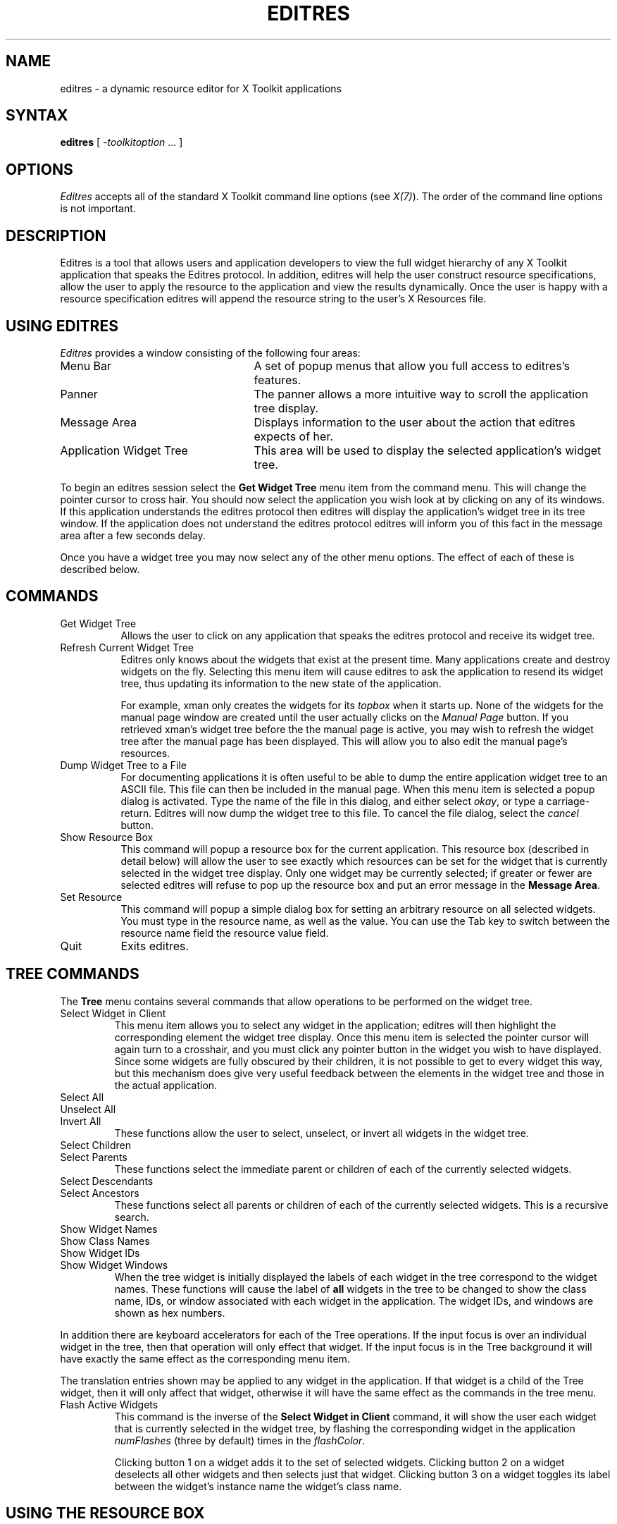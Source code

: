 '\" t
.\" Copyright 1993, 1994, 1998  The Open Group
.\"
.\" Permission to use, copy, modify, distribute, and sell this software and its
.\" documentation for any purpose is hereby granted without fee, provided that
.\" the above copyright notice appear in all copies and that both that
.\" copyright notice and this permission notice appear in supporting
.\" documentation.
.\"
.\" The above copyright notice and this permission notice shall be included
.\" in all copies or substantial portions of the Software.
.\"
.\" THE SOFTWARE IS PROVIDED "AS IS", WITHOUT WARRANTY OF ANY KIND, EXPRESS
.\" OR IMPLIED, INCLUDING BUT NOT LIMITED TO THE WARRANTIES OF
.\" MERCHANTABILITY, FITNESS FOR A PARTICULAR PURPOSE AND NONINFRINGEMENT.
.\" IN NO EVENT SHALL THE OPEN GROUP BE LIABLE FOR ANY CLAIM, DAMAGES OR
.\" OTHER LIABILITY, WHETHER IN AN ACTION OF CONTRACT, TORT OR OTHERWISE,
.\" ARISING FROM, OUT OF OR IN CONNECTION WITH THE SOFTWARE OR THE USE OR
.\" OTHER DEALINGS IN THE SOFTWARE.
.\"
.\" Except as contained in this notice, the name of The Open Group shall
.\" not be used in advertising or otherwise to promote the sale, use or
.\" other dealings in this Software without prior written authorization
.\" from The Open Group.
.\"
.\"
.TH EDITRES 1 "editres 1.0.6" "X Version 11"
.SH NAME
editres \- a dynamic resource editor for X Toolkit applications
.SH SYNTAX
\fBeditres\fP [ \fI\-toolkitoption\fP .\|.\|. ]
.SH OPTIONS
.I Editres
accepts all of the standard X Toolkit command line
options (see \fIX(7)\fP).  The order of the command line options is
not important.
.SH DESCRIPTION
Editres is a tool that allows users and application developers to view
the full widget hierarchy of any X Toolkit application that speaks the
Editres protocol.  In addition, editres will help the user construct
resource specifications, allow the user to apply the resource to
the application and view the results dynamically.  Once the user is
happy with a resource specification editres will append the resource
string to the user's X Resources file.
.SH USING EDITRES
.I Editres
provides a window consisting of the following four areas:
.IP "Menu Bar" 25
A set of popup menus that allow you full access to editres's features.
.IP "Panner"
The panner allows a more intuitive way to scroll the application tree display.
.IP "Message Area"
Displays information to the user about the action that editres expects
of her.
.IP "Application Widget Tree" 25
This area will be used to display the selected application's widget tree.
.LP
To begin an editres session select the \fBGet Widget Tree\fP menu item from
the command menu.  This will change the pointer cursor to cross hair.
You should now select the application you wish look at by clicking on
any of its windows.  If this application understands the editres
protocol then editres will display the application's widget tree in its
tree window.  If
the application does not understand the editres protocol editres will
inform you of this fact in the message area after a few seconds delay.
.LP
Once you have a widget tree you may now select any of the other menu
options. The effect of each of these is described below.
.SH COMMANDS
.IP "Get Widget Tree" 8
Allows the user to click on any application that speaks the editres
protocol and receive its widget tree.
.IP "Refresh Current Widget Tree"
Editres only knows about the widgets that exist at the present time.
Many applications create and destroy widgets on the fly.  Selecting
this menu item will cause editres to ask the application to resend its
widget tree, thus updating its information to the new state of the application.
.IP
For example,
xman only creates the widgets for its \fItopbox\fP when it
starts up.  None of the widgets for the manual page window are created
until the user actually clicks on the \fIManual Page\fP button.  If
you retrieved
xman's widget tree before the the manual page is active, you may
wish to refresh the widget tree after the manual page has been
displayed.  This will allow you to also edit the manual page's resources.
.IP "Dump Widget Tree to a File"
For documenting applications it is often useful to be able to
dump the entire application widget tree to an ASCII file.  This file
can then be included in the manual page.  When this menu item is selected
a popup dialog is activated.  Type the name of the file in this
dialog, and either select \fIokay\fP, or type a carriage-return.  Editres
will now dump the widget tree to this file.  To cancel the file dialog,
select the \fIcancel\fP button.
.IP "Show Resource Box"
This command will popup a resource box for the current application.  This
resource box (described in detail below) will allow the user to see
exactly which resources can be set for the widget that is currently
selected in the widget tree display.  Only one widget may be currently
selected; if greater or fewer are selected editres will refuse to
pop up the resource box and put an error message in the \fBMessage Area\fP.
.IP "Set Resource"
This command will popup a simple dialog box for setting an arbitrary
resource on all selected widgets.  You must type in the resource name,
as well as the value.  You can use the Tab key to switch between the
resource name field the resource value field.
.IP "Quit"
Exits editres.
.SH TREE COMMANDS
The \fBTree\fP menu contains several commands that allow operations to
be performed on the widget tree.
.IP "Select Widget in Client"
This menu item allows you to select any widget in the application; editres
will then highlight the corresponding element the widget tree display.
Once
this menu item is selected the pointer cursor will again turn to a
crosshair, and you must click any pointer button in the widget you
wish to have displayed.  Since some widgets are fully obscured by
their children, it is not possible to get to every widget this way,
but this mechanism does give very useful feedback between the elements
in the widget tree and those in the actual application.
.IP "Select All"
.IP "Unselect All"
.IP "Invert All"
These functions allow the user to select, unselect, or invert all
widgets in the widget tree.
.IP "Select Children"
.IP "Select Parents"
These functions select the immediate parent or children of each of the
currently selected widgets.
.IP "Select Descendants"
.IP "Select Ancestors"
These functions select all parents or children of each of the
currently selected widgets.  This is a recursive search.
.IP "Show Widget Names"
.IP "Show Class Names"
.IP "Show Widget IDs"
.IP "Show Widget Windows"
When the tree widget is initially displayed the labels of each widget
in the tree correspond to the widget names.  These functions will
cause the label of \fBall\fP widgets in the tree to be changed to show the
class name, IDs, or window associated with each widget in the application.
The widget IDs, and windows are shown as hex numbers.
.LP
In addition there are keyboard accelerators for each of the
Tree operations.  If the input focus is over an individual widget in
the tree, then that operation will only effect that widget.  If the
input focus is in the Tree background it will have
exactly the same effect as the corresponding menu item.
.LP
The translation
entries shown may be applied to any widget in the application.  If
that widget is a child of the Tree widget, then it will only affect that
widget, otherwise it will have the same effect as the commands in the
tree menu.
.IP "Flash Active Widgets"
This command is the inverse of the \fBSelect Widget in Client\fP
command, it will show the user each widget that is currently selected in
the widget tree, by flashing the corresponding widget in the
application \fInumFlashes\fP (three by default) times in the
\fIflashColor\fP.
.sp
.TS
lb lb lb
l l l.
Key	Option	Translation Entry
-
space	Unselect	Select(nothing)
w	Select	Select(widget)
s	Select	Select(all)
i	Invert	Select(invert)
c	Select Children	Select(children)
d	Select Descendants	Select(descendants)
p	Select Parent	Select(parent)
a	Select Ancestors	Select(ancestors)
N	Show Widget Names	Relabel(name)
C	Show Class Names	Relabel(class)
I	Show Widget IDs	Relabel(id)
W	Show Widget Windows	Relabel(window)
T	Toggle Widget/Class Name	Relabel(toggle)
.TE
.sp
Clicking button 1 on a widget adds it to the set of selected widgets.
Clicking button 2 on a widget deselects all other widgets and then
selects just that widget.
Clicking button 3 on a widget toggles its label between the widget's
instance name the widget's class name.
.sp
.SH USING THE RESOURCE BOX
The resource box contains five different areas.  Each of the areas,
as they appear on the screen, from top to bottom will be discussed.
.IP "The Resource Line"
This area at the top of the resource box shows the current resource
name exactly as it would appear if you were to save it to a file or
apply it.
.IP "The Widget Names and Classes"
This area allows you to select exactly which widgets this resource will
apply to.  The area contains four lines, the first contains the
name of the selected widget and all its ancestors, and the more restrictive
dot (\fB.\fP) separator.  The second line contains less specific the
Class names
of each widget, and well as the less restrictive star (\fB*\fP) separator.
The third line contains a set of special buttons called \fBAny Widget\fP
which will generalize this level to match any widget.
The last line contains a set of special buttons called \fBAny
Widget Chain\fP which will turn the single level into something that
matches zero or more levels.
.sp
The initial state of this area is the most restrictive, using the
resource names and the dot separator.  By selecting the other buttons
in this area you can ease the restrictions to allow more and more widgets
to match the specification.  The extreme case is to select all the
\fBAny Widget Chain\fP buttons, which will match every widget in the
application.   As you select different buttons the tree display will update
to show you exactly which widgets will be effected by the current
resource specification.
.IP "Normal and Constraint Resources"
The next area allows you to select the name of the normal or
constraint resources you wish to set.  Some widgets may not have constraint
resources, so that area will not appear.
.IP "Resource Value"
This next area allows you to enter the resource value.  This value
should be entered exactly as you would type a line into your resource file.
Thus it should contain no unescaped new-lines.  There are a few
special character sequences for this file:
.sp
\\n - This will be replaced with a newline.
.sp
\\### - Where # is any octal digit.  This will be replaced with a
single byte that contains this sequence interpreted as an octal number.
For example, a value containing a NULL byte can be stored by
specifying \\000.
.sp
\\<new-line> - This will compress to nothing.
.sp
\\\\ - This will compress to a single backslash.
.IP "Command Area"
This area contains several command buttons, described in
this section.
.IP "Set Save File"
This button allows the user to modify file that the resources
will be saved to.  This button will bring up a dialog box that will
ask you for a filename; once the filename has been entered, either hit
carriage-return or click on the \fIokay\fP button.  To pop down the
dialog box without changing the save file, click the \fIcancel\fP button.
.IP "Save"
This button will append the \fBresource line\fP described above to the
end of the current save file.  If no save file has been set the \fBSet
Save File\fP dialog box will be popped up to prompt the user for a filename.
.IP "Apply"
This button attempts to perform a XtSetValues call on all widgets
that match the \fBresource line\fP described above.  The value specified
is applied directly to all matching widgets.  This behavior is an attempt
to give a dynamic feel to the resource editor.  Since this feature allows
users to put an application in states it may not be willing to handle,
a hook has been provided to allow specific applications to
block these SetValues
requests (see \fBBlocking Editres Requests\fP below).
.sp
Unfortunately due to design constraints imposed on the widgets by the X
Toolkit and the Resource Manager, trying to coerce an inherently
static system into dynamic behavior can cause strange results.  There
is no guarantee that the results of an apply will be the same as what
will happen when you save the value and restart the application.
This functionality is provided to try to give you a rough feel for what
your changes will accomplish, and the results obtained should be considered
suspect at best.  Having said that, this is one of the neatest
features of editres, and I strongly suggest that you play with it, and
see what it can do.
.IP "Save and Apply"
This button combines the Save and Apply actions described above into
one button.
.IP "Popdown Resource Box"
This button will remove the resource box from the display.
.SH BLOCKING EDITRES REQUESTS
The editres protocol has been built into the Athena Widget set.  This allows
all applications that are linked against Xaw to be able to speak to the
resource editor.  While this provides great flexibility, and is a
useful tool, it can quite easily be abused.  It is therefore possible
for any Xaw application to specify a value for the \fBeditresBlock\fP
resource described below, to keep editres from divulging information
about its internals, or to disable the \fBSetValues\fP part of the protocol.
.TP 8
.B editresBlock (\fPClass\fB EditresBlock)
Specifies which type of blocking this application wishes to impose on the
editres protocol.
.LP
The accepted values are:
.IP all 15
Block all requests.
.IP setValues
Block all SetValues requests.  As this is the only editres request that
actually modifies the application, this is in effect stating that the
application is read-only.
.IP none
Allow all editres requests.
.LP
Remember that these resources are set on any Xaw application, \fBnot
editres\fP.  They allow individual applications to keep all or some
of the requests editres makes from ever succeeding.  Of course,
editres is also an Xaw application, so it may also be viewed and modified
by editres (rather recursive, I know), these commands can be blocked
by setting the \fBeditresBlock\fP resource on editres itself.
.SH RESOURCES
For \fIeditres\fP the available application resources are:
.TP 8
.B numFlashes (\fPClass\fB NumFlashes)
Specifies the number of times the widgets in the application
will be flashed when the \fBShow Active Widgets\fP command in invoked.
.TP 8
.B flashTime (\fPClass\fB FlashTime)
Amount of time between the flashes described above.
.TP 8
.B flashColor (\fPClass\fB flashColor)
Specifies the color used to flash application widgets.  A bright color
should be used that will immediately draw your attention to the area being
flashed, such as red or yellow.
.TP 8
.B saveResourcesFile (\fPClass\fB SaveResourcesFile)
This is the file the resource line will be append to when the \fBSave\fP
button activated in the resource box.
.SH WIDGETS
In order to specify resources, it is useful to know the hierarchy of
the widgets which compose \fIeditres\fP.  In the notation below,
indentation indicates hierarchical structure.  The widget class name
is given first, followed by the widget instance name.
.sp
.nf
.TA .5i 1.0i 1.5i 2.0i
.ta .5i 1.0i 1.5i 2.0i
Editres  editres
	Paned  paned
		Box  box
			MenuButton  commands
				SimpleMenu  menu
					SmeBSB  sendTree
					SmeBSB  refreshTree
					SmeBSB  dumpTreeToFile
					SmeLine  line
					SmeBSB  getResourceList
					SmeLine  line
					SmeBSB  quit
			MenuButton  treeCommands
				SimpleMenu  menu
					SmeBSB  showClientWidget
					SmeBSB  selectAll
					SmeBSB  unselectAll
					SmeBSB  invertAll
					SmeLine  line
					SmeBSB  selectChildren
					SmeBSB  selectParent
					SmeBSB  selectDescendants
					SmeBSB  selectAncestors
					SmeLine  line
					SmeBSB  showWidgetNames
					SmeBSB  showClassNames
					SmeBSB  showWidgetIDs
					SmeBSB  showWidgetWindows
					SmeLine  line
					SmeBSB  flashActiveWidgets
		Paned  hPane
			Panner  panner
			Label  userMessage
			Grip  grip
		Porthole  porthole
			Tree  tree
				Toggle  <name of widget in application>
					.
					.
					.
					TransientShell  resourceBox
						Paned  pane
							Label  resourceLabel
							Form  namesAndClasses
								Toggle  dot
								Toggle  star
								Toggle  any
								Toggle  name
								Toggle  class
								     .
								     .
								     .
							Label  namesLabel
							List  namesList
							Label  constraintLabel
							List  constraintList
							Form  valueForm
								Label  valueLabel
								Text  valueText
							Box  commandBox
								Command  setFile
								Command  save
								Command  apply
								Command  saveAndApply
								Command  cancel
							Grip  grip
		Grip  grip
.fi
.sp
.SH ENVIRONMENT
.PP
.TP 8
.B DISPLAY
to get the default host and display number.
.TP 8
.B XENVIRONMENT
to get the name of a resource file that overrides the global resources
stored in the RESOURCE_MANAGER property.
.SH FILES
.TP
.I /opt/X11/share/X11/app-defaults/Editres
specifies required resources
.SH SEE ALSO
X(7), xrdb(1), Athena Widget Set
.SH RESTRICTIONS
This is a prototype, there are lots of nifty features I would love to add,
but I hope this will give you some ideas about what a resource editor
can do.
.SH AUTHOR
Chris D. Peterson, formerly MIT X Consortium

